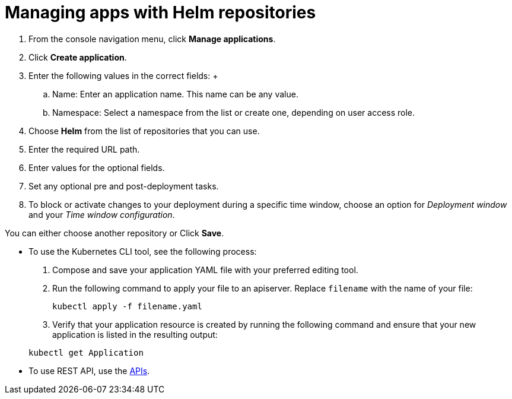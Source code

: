 [#managing-apps-with-helm-cluster-repositories]
= Managing apps with Helm repositories

1. From the console navigation menu, click *Manage applications*.

2. Click *Create application*.

3. Enter the following values in the correct fields:
 +
 .. Name: Enter an application name. This name can be any value.
 .. Namespace: Select a namespace from the list or create one, depending on user access role.

4. Choose *Helm* from the list of repositories that you can use.
//With the Helm repository, you can....

5. Enter the required URL path.

6. Enter values for the optional fields. 

7. Set any optional pre and post-deployment tasks.

8. To block or activate changes to your deployment during a specific time window, choose an option for _Deployment window_ and your _Time window configuration_.

You can either choose another repository or Click *Save*.

  
- To use the Kubernetes CLI tool, see the following process: 

  1. Compose and save your application YAML file with your preferred editing tool.
  2.  Run the following command to apply your file to an apiserver.
Replace `filename` with the name of your file:

+
----
kubectl apply -f filename.yaml
----
 3. Verify that your application resource is created by running the following command and ensure that your new application is listed in the resulting output:

+
----
kubectl get Application
----

- To use REST API, use the link:../apis/api.adoc#apis[APIs].
